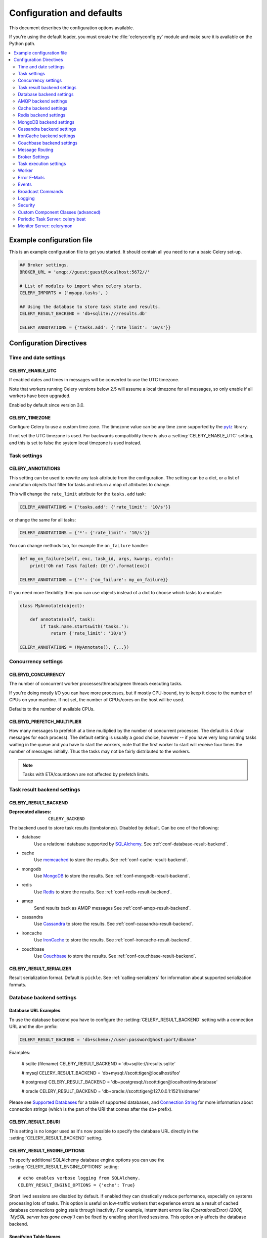 .. _configuration:

============================
 Configuration and defaults
============================

This document describes the configuration options available.

If you're using the default loader, you must create the :file:`celeryconfig.py`
module and make sure it is available on the Python path.

.. contents::
    :local:
    :depth: 2

.. _conf-example:

Example configuration file
==========================

This is an example configuration file to get you started.
It should contain all you need to run a basic Celery set-up.

.. code-block:: python

    ## Broker settings.
    BROKER_URL = 'amqp://guest:guest@localhost:5672//'

    # List of modules to import when celery starts.
    CELERY_IMPORTS = ('myapp.tasks', )

    ## Using the database to store task state and results.
    CELERY_RESULT_BACKEND = 'db+sqlite:///results.db'

    CELERY_ANNOTATIONS = {'tasks.add': {'rate_limit': '10/s'}}


Configuration Directives
========================

.. _conf-datetime:

Time and date settings
----------------------

.. setting:: CELERY_ENABLE_UTC

CELERY_ENABLE_UTC
~~~~~~~~~~~~~~~~~

.. versionadded:: 2.5

If enabled dates and times in messages will be converted to use
the UTC timezone.

Note that workers running Celery versions below 2.5 will assume a local
timezone for all messages, so only enable if all workers have been
upgraded.

Enabled by default since version 3.0.

.. setting:: CELERY_TIMEZONE

CELERY_TIMEZONE
~~~~~~~~~~~~~~~

Configure Celery to use a custom time zone.
The timezone value can be any time zone supported by the `pytz`_
library.

If not set the UTC timezone is used.  For backwards compatibility
there is also a :setting:`CELERY_ENABLE_UTC` setting, and this is set
to false the system local timezone is used instead.

.. _`pytz`: http://pypi.python.org/pypi/pytz/



.. _conf-tasks:

Task settings
-------------

.. setting:: CELERY_ANNOTATIONS

CELERY_ANNOTATIONS
~~~~~~~~~~~~~~~~~~

This setting can be used to rewrite any task attribute from the
configuration.  The setting can be a dict, or a list of annotation
objects that filter for tasks and return a map of attributes
to change.


This will change the ``rate_limit`` attribute for the ``tasks.add``
task:

.. code-block:: python

    CELERY_ANNOTATIONS = {'tasks.add': {'rate_limit': '10/s'}}

or change the same for all tasks:

.. code-block:: python

    CELERY_ANNOTATIONS = {'*': {'rate_limit': '10/s'}}


You can change methods too, for example the ``on_failure`` handler:

.. code-block:: python

    def my_on_failure(self, exc, task_id, args, kwargs, einfo):
        print('Oh no! Task failed: {0!r}'.format(exc))

    CELERY_ANNOTATIONS = {'*': {'on_failure': my_on_failure}}


If you need more flexibility then you can use objects
instead of a dict to choose which tasks to annotate:

.. code-block:: python

    class MyAnnotate(object):

        def annotate(self, task):
            if task.name.startswith('tasks.'):
                return {'rate_limit': '10/s'}

    CELERY_ANNOTATIONS = (MyAnnotate(), {...})



.. _conf-concurrency:

Concurrency settings
--------------------

.. setting:: CELERYD_CONCURRENCY

CELERYD_CONCURRENCY
~~~~~~~~~~~~~~~~~~~

The number of concurrent worker processes/threads/green threads executing
tasks.

If you're doing mostly I/O you can have more processes,
but if mostly CPU-bound, try to keep it close to the
number of CPUs on your machine. If not set, the number of CPUs/cores
on the host will be used.

Defaults to the number of available CPUs.

.. setting:: CELERYD_PREFETCH_MULTIPLIER

CELERYD_PREFETCH_MULTIPLIER
~~~~~~~~~~~~~~~~~~~~~~~~~~~

How many messages to prefetch at a time multiplied by the number of
concurrent processes.  The default is 4 (four messages for each
process).  The default setting is usually a good choice, however -- if you
have very long running tasks waiting in the queue and you have to start the
workers, note that the first worker to start will receive four times the
number of messages initially.  Thus the tasks may not be fairly distributed
to the workers.

.. note::

    Tasks with ETA/countdown are not affected by prefetch limits.

.. _conf-result-backend:

Task result backend settings
----------------------------

.. setting:: CELERY_RESULT_BACKEND

CELERY_RESULT_BACKEND
~~~~~~~~~~~~~~~~~~~~~
:Deprecated aliases: ``CELERY_BACKEND``

The backend used to store task results (tombstones).
Disabled by default.
Can be one of the following:

* database
    Use a relational database supported by `SQLAlchemy`_.
    See :ref:`conf-database-result-backend`.

* cache
    Use `memcached`_ to store the results.
    See :ref:`conf-cache-result-backend`.

* mongodb
    Use `MongoDB`_ to store the results.
    See :ref:`conf-mongodb-result-backend`.

* redis
    Use `Redis`_ to store the results.
    See :ref:`conf-redis-result-backend`.

* amqp
    Send results back as AMQP messages
    See :ref:`conf-amqp-result-backend`.

* cassandra
    Use `Cassandra`_ to store the results.
    See :ref:`conf-cassandra-result-backend`.

* ironcache
    Use `IronCache`_ to store the results.
    See :ref:`conf-ironcache-result-backend`.

* couchbase
    Use `Couchbase`_ to store the results.
    See :ref:`conf-couchbase-result-backend`.

.. warning:

    While the AMQP result backend is very efficient, you must make sure
    you only receive the same result once.  See :doc:`userguide/calling`).

.. _`SQLAlchemy`: http://sqlalchemy.org
.. _`memcached`: http://memcached.org
.. _`MongoDB`: http://mongodb.org
.. _`Redis`: http://redis.io
.. _`Cassandra`: http://cassandra.apache.org/
.. _`IronCache`: http://www.iron.io/cache
.. _`Couchbase`: http://www.couchbase.com/


.. setting:: CELERY_RESULT_SERIALIZER

CELERY_RESULT_SERIALIZER
~~~~~~~~~~~~~~~~~~~~~~~~

Result serialization format.  Default is ``pickle``. See
:ref:`calling-serializers` for information about supported
serialization formats.

.. _conf-database-result-backend:

Database backend settings
-------------------------

Database URL Examples
~~~~~~~~~~~~~~~~~~~~~

To use the database backend you have to configure the
:setting:`CELERY_RESULT_BACKEND` setting with a connection URL and the ``db+``
prefix:

.. code-block:: python

    CELERY_RESULT_BACKEND = 'db+scheme://user:password@host:port/dbname'

Examples:

    # sqlite (filename)
    CELERY_RESULT_BACKEND = 'db+sqlite:///results.sqlite'

    # mysql
    CELERY_RESULT_BACKEND = 'db+mysql://scott:tiger@localhost/foo'

    # postgresql
    CELERY_RESULT_BACKEND = 'db+postgresql://scott:tiger@localhost/mydatabase'

    # oracle
    CELERY_RESULT_BACKEND = 'db+oracle://scott:tiger@127.0.0.1:1521/sidname'

.. code-block:: python

Please see `Supported Databases`_ for a table of supported databases,
and `Connection String`_ for more information about connection
strings (which is the part of the URI that comes after the ``db+`` prefix).

.. _`Supported Databases`:
    http://www.sqlalchemy.org/docs/core/engines.html#supported-databases

.. _`Connection String`:
    http://www.sqlalchemy.org/docs/core/engines.html#database-urls

.. setting:: CELERY_RESULT_DBURI

CELERY_RESULT_DBURI
~~~~~~~~~~~~~~~~~~~

This setting is no longer used as it's now possible to specify
the database URL directly in the :setting:`CELERY_RESULT_BACKEND` setting.

.. setting:: CELERY_RESULT_ENGINE_OPTIONS

CELERY_RESULT_ENGINE_OPTIONS
~~~~~~~~~~~~~~~~~~~~~~~~~~~~

To specify additional SQLAlchemy database engine options you can use
the :setting:`CELERY_RESULT_ENGINE_OPTIONS` setting::

    # echo enables verbose logging from SQLAlchemy.
    CELERY_RESULT_ENGINE_OPTIONS = {'echo': True}


.. setting:: CELERY_RESULT_DB_SHORT_LIVED_SESSIONS
    CELERY_RESULT_DB_SHORT_LIVED_SESSIONS = True

Short lived sessions are disabled by default.  If enabled they can drastically reduce
performance, especially on systems processing lots of tasks.  This option is useful
on low-traffic workers that experience errors as a result of cached database connections
going stale through inactivity.  For example, intermittent errors like
`(OperationalError) (2006, 'MySQL server has gone away')` can be fixed by enabling
short lived sessions.  This option only affects the database backend.

Specifying Table Names
~~~~~~~~~~~~~~~~~~~~~~

.. setting:: CELERY_RESULT_DB_TABLENAMES

When SQLAlchemy is configured as the result backend, Celery automatically
creates two tables to store result metadata for tasks.  This setting allows
you to customize the table names:

.. code-block:: python

    # use custom table names for the database result backend.
    CELERY_RESULT_DB_TABLENAMES = {
        'task': 'myapp_taskmeta',
        'group': 'myapp_groupmeta',
    }

.. _conf-amqp-result-backend:

AMQP backend settings
---------------------

.. note::

    The AMQP backend requires RabbitMQ 1.1.0 or higher to automatically
    expire results.  If you are running an older version of RabbitmQ
    you should disable result expiration like this:

        CELERY_TASK_RESULT_EXPIRES = None

.. setting:: CELERY_RESULT_EXCHANGE

CELERY_RESULT_EXCHANGE
~~~~~~~~~~~~~~~~~~~~~~

Name of the exchange to publish results in.  Default is `celeryresults`.

.. setting:: CELERY_RESULT_EXCHANGE_TYPE

CELERY_RESULT_EXCHANGE_TYPE
~~~~~~~~~~~~~~~~~~~~~~~~~~~

The exchange type of the result exchange.  Default is to use a `direct`
exchange.

.. setting:: CELERY_RESULT_PERSISTENT

CELERY_RESULT_PERSISTENT
~~~~~~~~~~~~~~~~~~~~~~~~

If set to :const:`True`, result messages will be persistent.  This means the
messages will not be lost after a broker restart.  The default is for the
results to be transient.

Example configuration
~~~~~~~~~~~~~~~~~~~~~

.. code-block:: python

    CELERY_RESULT_BACKEND = 'amqp'
    CELERY_TASK_RESULT_EXPIRES = 18000  # 5 hours.

.. _conf-cache-result-backend:

Cache backend settings
----------------------

.. note::

    The cache backend supports the `pylibmc`_ and `python-memcached`
    libraries.  The latter is used only if `pylibmc`_ is not installed.

Using a single memcached server:

.. code-block:: python

    CELERY_RESULT_BACKEND = 'cache+memcached://127.0.0.1:11211/'

Using multiple memcached servers:

.. code-block:: python

    CELERY_RESULT_BACKEND = """
        cache+memcached://172.19.26.240:11211;172.19.26.242:11211/
    """.strip()

.. setting:: CELERY_CACHE_BACKEND_OPTIONS

The "memory" backend stores the cache in memory only:

    CELERY_CACHE_BACKEND = 'memory'

CELERY_CACHE_BACKEND_OPTIONS
~~~~~~~~~~~~~~~~~~~~~~~~~~~~

You can set pylibmc options using the :setting:`CELERY_CACHE_BACKEND_OPTIONS`
setting:

.. code-block:: python

    CELERY_CACHE_BACKEND_OPTIONS = {'binary': True,
                                    'behaviors': {'tcp_nodelay': True}}

.. _`pylibmc`: http://sendapatch.se/projects/pylibmc/

.. setting:: CELERY_CACHE_BACKEND

CELERY_CACHE_BACKEND
~~~~~~~~~~~~~~~~~~~~

This setting is no longer used as it's now possible to specify
the cache backend directly in the :setting:`CELERY_RESULT_BACKEND` setting.

.. _conf-redis-result-backend:

Redis backend settings
----------------------

Configuring the backend URL
~~~~~~~~~~~~~~~~~~~~~~~~~~~

.. note::

    The Redis backend requires the :mod:`redis` library:
    http://pypi.python.org/pypi/redis/

    To install the redis package use `pip` or `easy_install`:

    .. code-block:: bash

        $ pip install redis

This backend requires the :setting:`CELERY_RESULT_BACKEND`
setting to be set to a Redis URL::

    CELERY_RESULT_BACKEND = 'redis://:password@host:port/db'

For example::

    CELERY_RESULT_BACKEND = 'redis://localhost/0'

which is the same as::

    CELERY_RESULT_BACKEND = 'redis://'

The fields of the URL is defined as folows:

- *host*

Host name or IP address of the Redis server. e.g. `localhost`.

- *port*

Port to the Redis server. Default is 6379.

- *db*

Database number to use. Default is 0.
The db can include an optional leading slash.

- *password*

Password used to connect to the database.

.. setting:: CELERY_REDIS_MAX_CONNECTIONS

CELERY_REDIS_MAX_CONNECTIONS
~~~~~~~~~~~~~~~~~~~~~~~~~~~~

Maximum number of connections available in the Redis connection
pool used for sending and retrieving results.

.. _conf-mongodb-result-backend:

MongoDB backend settings
------------------------

.. note::

    The MongoDB backend requires the :mod:`pymongo` library:
    http://github.com/mongodb/mongo-python-driver/tree/master

.. setting:: CELERY_MONGODB_BACKEND_SETTINGS

CELERY_MONGODB_BACKEND_SETTINGS
~~~~~~~~~~~~~~~~~~~~~~~~~~~~~~~

This is a dict supporting the following keys:

* database
    The database name to connect to. Defaults to ``celery``.

* taskmeta_collection
    The collection name to store task meta data.
    Defaults to ``celery_taskmeta``.

* max_pool_size
    Passed as max_pool_size to PyMongo's Connection or MongoClient
    constructor. It is the maximum number of TCP connections to keep
    open to MongoDB at a given time. If there are more open connections
    than max_pool_size, sockets will be closed when they are released.
    Defaults to 10.

* options

    Additional keyword arguments to pass to the mongodb connection
    constructor.  See the :mod:`pymongo` docs to see a list of arguments
    supported.

.. _example-mongodb-result-config:

Example configuration
~~~~~~~~~~~~~~~~~~~~~

.. code-block:: python

    CELERY_RESULT_BACKEND = 'mongodb://192.168.1.100:30000/'
    CELERY_MONGODB_BACKEND_SETTINGS = {
        'database': 'mydb',
        'taskmeta_collection': 'my_taskmeta_collection',
    }

.. _conf-cassandra-result-backend:

Cassandra backend settings
--------------------------

.. note::

    The Cassandra backend requires the :mod:`pycassa` library:
    http://pypi.python.org/pypi/pycassa/

    To install the pycassa package use `pip` or `easy_install`:

    .. code-block:: bash

        $ pip install pycassa

This backend requires the following configuration directives to be set.

.. setting:: CASSANDRA_SERVERS

CASSANDRA_SERVERS
~~~~~~~~~~~~~~~~~

List of ``host:port`` Cassandra servers. e.g.::

    CASSANDRA_SERVERS = ['localhost:9160']

.. setting:: CASSANDRA_KEYSPACE

CASSANDRA_KEYSPACE
~~~~~~~~~~~~~~~~~~

The keyspace in which to store the results. e.g.::

    CASSANDRA_KEYSPACE = 'tasks_keyspace'

.. setting:: CASSANDRA_COLUMN_FAMILY

CASSANDRA_COLUMN_FAMILY
~~~~~~~~~~~~~~~~~~~~~~~

The column family in which to store the results. e.g.::

    CASSANDRA_COLUMN_FAMILY = 'tasks'

.. setting:: CASSANDRA_READ_CONSISTENCY

CASSANDRA_READ_CONSISTENCY
~~~~~~~~~~~~~~~~~~~~~~~~~~

The read consistency used. Values can be ``ONE``, ``QUORUM`` or ``ALL``.

.. setting:: CASSANDRA_WRITE_CONSISTENCY

CASSANDRA_WRITE_CONSISTENCY
~~~~~~~~~~~~~~~~~~~~~~~~~~~

The write consistency used. Values can be ``ONE``, ``QUORUM`` or ``ALL``.

.. setting:: CASSANDRA_DETAILED_MODE

CASSANDRA_DETAILED_MODE
~~~~~~~~~~~~~~~~~~~~~~~

Enable or disable detailed mode. Default is :const:`False`.
This mode allows to use the power of Cassandra wide columns to
store all states for a task as a wide column, instead of only the last one.

To use this mode, you need to configure your ColumnFamily to
use the ``TimeUUID`` type as a comparator::

    create column family task_results with comparator = TimeUUIDType;

CASSANDRA_OPTIONS
~~~~~~~~~~~~~~~~~~~~~~~~~~~

Options to be passed to the `pycassa connection pool`_ (optional).

.. _`pycassa connection pool`: http://pycassa.github.com/pycassa/api/pycassa/pool.html

Example configuration
~~~~~~~~~~~~~~~~~~~~~

.. code-block:: python

    CASSANDRA_SERVERS = ['localhost:9160']
    CASSANDRA_KEYSPACE = 'celery'
    CASSANDRA_COLUMN_FAMILY = 'task_results'
    CASSANDRA_READ_CONSISTENCY = 'ONE'
    CASSANDRA_WRITE_CONSISTENCY = 'ONE'
    CASSANDRA_DETAILED_MODE = True
    CASSANDRA_OPTIONS = {
        'timeout': 300,
        'max_retries': 10
    }


.. _conf-ironcache-result-backend:

IronCache backend settings
--------------------------

.. note::

    The IronCache backend requires the :mod:`iron_celery` library:
    http://pypi.python.org/pypi/iron_celery

    To install the iron_celery package use `pip` or `easy_install`:

    .. code-block:: bash

        $ pip install iron_celery

IronCache is configured via the URL provided in :setting:`CELERY_RESULT_BACKEND`, for example::

    CELERY_RESULT_BACKEND = 'ironcache://project_id:token@'

Or to change the cache name::

    ironcache:://project_id:token@/awesomecache

For more information, see: https://github.com/iron-io/iron_celery


.. _conf-couchbase-result-backend:

Couchbase backend settings
--------------------------

.. note::

    The Couchbase backend requires the :mod:`couchbase` library:
    https://pypi.python.org/pypi/couchbase

    To install the couchbase package use `pip` or `easy_install`:

    .. code-block:: bash

        $ pip install couchbase

This backend can be configured via the :setting:`CELERY_RESULT_BACKEND`
set to a couchbase URL::

    CELERY_RESULT_BACKEND = 'couchbase://username:password@host:port/bucket'


.. setting:: CELERY_COUCHBASE_BACKEND_SETTINGS

CELERY_COUCHBASE_BACKEND_SETTINGS
~~~~~~~~~~~~~~~~~~~~~~~~~~~~~~~~~

This is a dict supporting the following keys:

* host
    Host name of the Couchbase server. Defaults to ``localhost``.

* port
    The port the Couchbase server is listening to. Defaults to ``8091``.

* bucket
    The default bucket the Couchbase server is writing to.
    Defaults to ``default``.

* username
    User name to authenticate to the Couchbase server as (optional).

* password
    Password to authenticate to the Couchbase server (optional).


.. _conf-messaging:

Message Routing
---------------

.. _conf-messaging-routing:

.. setting:: CELERY_QUEUES

CELERY_QUEUES
~~~~~~~~~~~~~

The mapping of queues the worker consumes from.  This is a dictionary
of queue name/options.  See :ref:`guide-routing` for more information.

The default is a queue/exchange/binding key of ``celery``, with
exchange type ``direct``.

You don't have to care about this unless you want custom routing facilities.

.. setting:: CELERY_ROUTES

CELERY_ROUTES
~~~~~~~~~~~~~

A list of routers, or a single router used to route tasks to queues.
When deciding the final destination of a task the routers are consulted
in order.  See :ref:`routers` for more information.

.. setting:: CELERY_QUEUE_HA_POLICY

CELERY_QUEUE_HA_POLICY
~~~~~~~~~~~~~~~~~~~~~~
:brokers: RabbitMQ

This will set the default HA policy for a queue, and the value
can either be a string (usually ``all``):

.. code-block:: python

    CELERY_QUEUE_HA_POLICY = 'all'

Using 'all' will replicate the queue to all current nodes,
Or you can give it a list of nodes to replicate to:

.. code-block:: python

    CELERY_QUEUE_HA_POLICY = ['rabbit@host1', 'rabbit@host2']


Using a list will implicitly set ``x-ha-policy`` to 'nodes' and
``x-ha-policy-params`` to the given list of nodes.

See http://www.rabbitmq.com/ha.html for more information.

.. setting:: CELERY_WORKER_DIRECT

CELERY_WORKER_DIRECT
~~~~~~~~~~~~~~~~~~~~

This option enables so that every worker has a dedicated queue,
so that tasks can be routed to specific workers.

The queue name for each worker is automatically generated based on
the worker hostname and a ``.dq`` suffix, using the ``C.dq`` exchange.

For example the queue name for the worker with node name ``w1@example.com``
becomes::

    w1@example.com.dq

Then you can route the task to the task by specifying the hostname
as the routing key and the ``C.dq`` exchange::

    CELERY_ROUTES = {
        'tasks.add': {'exchange': 'C.dq', 'routing_key': 'w1@example.com'}
    }

.. setting:: CELERY_CREATE_MISSING_QUEUES

CELERY_CREATE_MISSING_QUEUES
~~~~~~~~~~~~~~~~~~~~~~~~~~~~

If enabled (default), any queues specified that are not defined in
:setting:`CELERY_QUEUES` will be automatically created. See
:ref:`routing-automatic`.

.. setting:: CELERY_DEFAULT_QUEUE

CELERY_DEFAULT_QUEUE
~~~~~~~~~~~~~~~~~~~~

The name of the default queue used by `.apply_async` if the message has
no route or no custom queue has been specified.


This queue must be listed in :setting:`CELERY_QUEUES`.
If :setting:`CELERY_QUEUES` is not specified then it is automatically
created containing one queue entry, where this name is used as the name of
that queue.

The default is: `celery`.

.. seealso::

    :ref:`routing-changing-default-queue`

.. setting:: CELERY_DEFAULT_EXCHANGE

CELERY_DEFAULT_EXCHANGE
~~~~~~~~~~~~~~~~~~~~~~~

Name of the default exchange to use when no custom exchange is
specified for a key in the :setting:`CELERY_QUEUES` setting.

The default is: `celery`.

.. setting:: CELERY_DEFAULT_EXCHANGE_TYPE

CELERY_DEFAULT_EXCHANGE_TYPE
~~~~~~~~~~~~~~~~~~~~~~~~~~~~

Default exchange type used when no custom exchange type is specified
for a key in the :setting:`CELERY_QUEUES` setting.
The default is: `direct`.

.. setting:: CELERY_DEFAULT_ROUTING_KEY

CELERY_DEFAULT_ROUTING_KEY
~~~~~~~~~~~~~~~~~~~~~~~~~~

The default routing key used when no custom routing key
is specified for a key in the :setting:`CELERY_QUEUES` setting.

The default is: `celery`.

.. setting:: CELERY_DEFAULT_DELIVERY_MODE

CELERY_DEFAULT_DELIVERY_MODE
~~~~~~~~~~~~~~~~~~~~~~~~~~~~

Can be `transient` or `persistent`.  The default is to send
persistent messages.

.. _conf-broker-settings:

Broker Settings
---------------

.. setting:: CELERY_ACCEPT_CONTENT

CELERY_ACCEPT_CONTENT
~~~~~~~~~~~~~~~~~~~~~

A whitelist of content-types/serializers to allow.

If a message is received that is not in this list then
the message will be discarded with an error.

By default any content type is enabled (including pickle and yaml)
so make sure untrusted parties do not have access to your broker.
See :ref:`guide-security` for more.

Example::

    # using serializer name
    CELERY_ACCEPT_CONTENT = ['json']

    # or the actual content-type (MIME)
    CELERY_ACCEPT_CONTENT = ['application/json']

.. setting:: BROKER_TRANSPORT

BROKER_TRANSPORT
~~~~~~~~~~~~~~~~
:Aliases: ``BROKER_BACKEND``
:Deprecated aliases: ``CARROT_BACKEND``

.. setting:: BROKER_URL

BROKER_URL
~~~~~~~~~~

Default broker URL.  This must be an URL in the form of::

    transport://userid:password@hostname:port/virtual_host

Only the scheme part (``transport://``) is required, the rest
is optional, and defaults to the specific transports default values.

The transport part is the broker implementation to use, and the
default is ``amqp``, which uses ``librabbitmq`` by default or falls back to
``pyamqp`` if that is not installed.  Also there are many other choices including
``redis``, ``beanstalk``, ``sqlalchemy``, ``django``, ``mongodb``,
``couchdb``.
It can also be a fully qualified path to your own transport implementation.

See :ref:`kombu:connection-urls` in the Kombu documentation for more
information.

.. setting:: BROKER_HEARTBEAT

BROKER_HEARTBEAT
~~~~~~~~~~~~~~~~
:transports supported: ``pyamqp``

It's not always possible to detect connection loss in a timely
manner using TCP/IP alone, so AMQP defines something called heartbeats
that's is used both by the client and the broker to detect if
a connection was closed.

Hartbeats are disabled by default.

If the heartbeat value is 10 seconds, then
the heartbeat will be monitored at the interval specified
by the :setting:`BROKER_HEARTBEAT_CHECKRATE` setting, which by default is
double the rate of the heartbeat value
(so for the default 10 seconds, the heartbeat is checked every 5 seconds).

.. setting:: BROKER_HEARTBEAT_CHECKRATE

BROKER_HEARTBEAT_CHECKRATE
~~~~~~~~~~~~~~~~~~~~~~~~~~
:transports supported: ``pyamqp``

At intervals the worker will monitor that the broker has not missed
too many heartbeats.  The rate at which this is checked is calculated
by dividing the :setting:`BROKER_HEARTBEAT` value with this value,
so if the heartbeat is 10.0 and the rate is the default 2.0, the check
will be performed every 5 seconds (twice the heartbeat sending rate).

.. setting:: BROKER_USE_SSL

BROKER_USE_SSL
~~~~~~~~~~~~~~

Use SSL to connect to the broker.  Off by default.  This may not be supported
by all transports.

.. setting:: BROKER_POOL_LIMIT

BROKER_POOL_LIMIT
~~~~~~~~~~~~~~~~~

.. versionadded:: 2.3

The maximum number of connections that can be open in the connection pool.

The pool is enabled by default since version 2.5, with a default limit of ten
connections.  This number can be tweaked depending on the number of
threads/greenthreads (eventlet/gevent) using a connection.  For example
running eventlet with 1000 greenlets that use a connection to the broker,
contention can arise and you should consider increasing the limit.

If set to :const:`None` or 0 the connection pool will be disabled and
connections will be established and closed for every use.

Default (since 2.5) is to use a pool of 10 connections.

.. setting:: BROKER_CONNECTION_TIMEOUT

BROKER_CONNECTION_TIMEOUT
~~~~~~~~~~~~~~~~~~~~~~~~~

The default timeout in seconds before we give up establishing a connection
to the AMQP server.  Default is 4 seconds.

.. setting:: BROKER_CONNECTION_RETRY

BROKER_CONNECTION_RETRY
~~~~~~~~~~~~~~~~~~~~~~~

Automatically try to re-establish the connection to the AMQP broker if lost.

The time between retries is increased for each retry, and is
not exhausted before :setting:`BROKER_CONNECTION_MAX_RETRIES` is
exceeded.

This behavior is on by default.

.. setting:: BROKER_CONNECTION_MAX_RETRIES

BROKER_CONNECTION_MAX_RETRIES
~~~~~~~~~~~~~~~~~~~~~~~~~~~~~

Maximum number of retries before we give up re-establishing a connection
to the AMQP broker.

If this is set to :const:`0` or :const:`None`, we will retry forever.

Default is 100 retries.

.. setting:: BROKER_LOGIN_METHOD

BROKER_LOGIN_METHOD
~~~~~~~~~~~~~~~~~~~

Set custom amqp login method, default is ``AMQPLAIN``.

.. setting:: BROKER_TRANSPORT_OPTIONS

BROKER_TRANSPORT_OPTIONS
~~~~~~~~~~~~~~~~~~~~~~~~

.. versionadded:: 2.2

A dict of additional options passed to the underlying transport.

See your transport user manual for supported options (if any).

Example setting the visibility timeout (supported by Redis and SQS
transports):

.. code-block:: python

    BROKER_TRANSPORT_OPTIONS = {'visibility_timeout': 18000}  # 5 hours

.. _conf-task-execution:

Task execution settings
-----------------------

.. setting:: CELERY_ALWAYS_EAGER

CELERY_ALWAYS_EAGER
~~~~~~~~~~~~~~~~~~~

If this is :const:`True`, all tasks will be executed locally by blocking until
the task returns.  ``apply_async()`` and ``Task.delay()`` will return
an :class:`~celery.result.EagerResult` instance, which emulates the API
and behavior of :class:`~celery.result.AsyncResult`, except the result
is already evaluated.

That is, tasks will be executed locally instead of being sent to
the queue.

.. setting:: CELERY_EAGER_PROPAGATES_EXCEPTIONS

CELERY_EAGER_PROPAGATES_EXCEPTIONS
~~~~~~~~~~~~~~~~~~~~~~~~~~~~~~~~~~

If this is :const:`True`, eagerly executed tasks (applied by `task.apply()`,
or when the :setting:`CELERY_ALWAYS_EAGER` setting is enabled), will
propagate exceptions.

It's the same as always running ``apply()`` with ``throw=True``.

.. setting:: CELERY_IGNORE_RESULT

CELERY_IGNORE_RESULT
~~~~~~~~~~~~~~~~~~~~

Whether to store the task return values or not (tombstones).
If you still want to store errors, just not successful return values,
you can set :setting:`CELERY_STORE_ERRORS_EVEN_IF_IGNORED`.

.. setting:: CELERY_MESSAGE_COMPRESSION

CELERY_MESSAGE_COMPRESSION
~~~~~~~~~~~~~~~~~~~~~~~~~~

Default compression used for task messages.
Can be ``gzip``, ``bzip2`` (if available), or any custom
compression schemes registered in the Kombu compression registry.

The default is to send uncompressed messages.

.. setting:: CELERY_TASK_RESULT_EXPIRES

CELERY_TASK_RESULT_EXPIRES
~~~~~~~~~~~~~~~~~~~~~~~~~~

Time (in seconds, or a :class:`~datetime.timedelta` object) for when after
stored task tombstones will be deleted.

A built-in periodic task will delete the results after this time
(:class:`celery.task.backend_cleanup`).

A value of :const:`None` or 0 means results will never expire (depending
on backend specifications).

Default is to expire after 1 day.

.. note::

    For the moment this only works with the amqp, database, cache, redis and MongoDB
    backends.

    When using the database or MongoDB backends, `celery beat` must be
    running for the results to be expired.

.. setting:: CELERY_MAX_CACHED_RESULTS

CELERY_MAX_CACHED_RESULTS
~~~~~~~~~~~~~~~~~~~~~~~~~

Result backends caches ready results used by the client.

This is the total number of results to cache before older results are evicted.
The default is 5000.

.. setting:: CELERY_CHORD_PROPAGATES

CELERY_CHORD_PROPAGATES
~~~~~~~~~~~~~~~~~~~~~~~

.. versionadded:: 3.0.14

This setting defines what happens when a task part of a chord raises an
exception:

- If propagate is True the chord callback will change state to FAILURE
  with the exception value set to a :exc:`~@ChordError`
  instance containing information about the error and the task that failed.

    This is the default behavior in Celery 3.1+

- If propagate is False the exception value will instead be forwarded
  to the chord callback.

    This was the default behavior before version 3.1.

.. setting:: CELERY_TRACK_STARTED

CELERY_TRACK_STARTED
~~~~~~~~~~~~~~~~~~~~

If :const:`True` the task will report its status as "started" when the
task is executed by a worker.  The default value is :const:`False` as
the normal behaviour is to not report that level of granularity.  Tasks
are either pending, finished, or waiting to be retried.  Having a "started"
state can be useful for when there are long running tasks and there is a
need to report which task is currently running.

.. setting:: CELERY_TASK_SERIALIZER

CELERY_TASK_SERIALIZER
~~~~~~~~~~~~~~~~~~~~~~

A string identifying the default serialization method to use.  Can be
`pickle` (default), `json`, `yaml`, `msgpack` or any custom serialization
methods that have been registered with :mod:`kombu.serialization.registry`.

.. seealso::

    :ref:`calling-serializers`.

.. setting:: CELERY_TASK_PUBLISH_RETRY

CELERY_TASK_PUBLISH_RETRY
~~~~~~~~~~~~~~~~~~~~~~~~~

.. versionadded:: 2.2

Decides if publishing task messages will be retried in the case
of connection loss or other connection errors.
See also :setting:`CELERY_TASK_PUBLISH_RETRY_POLICY`.

Enabled by default.

.. setting:: CELERY_TASK_PUBLISH_RETRY_POLICY

CELERY_TASK_PUBLISH_RETRY_POLICY
~~~~~~~~~~~~~~~~~~~~~~~~~~~~~~~~

.. versionadded:: 2.2

Defines the default policy when retrying publishing a task message in
the case of connection loss or other connection errors.

See :ref:`calling-retry` for more information.

.. setting:: CELERY_DEFAULT_RATE_LIMIT

CELERY_DEFAULT_RATE_LIMIT
~~~~~~~~~~~~~~~~~~~~~~~~~

The global default rate limit for tasks.

This value is used for tasks that does not have a custom rate limit
The default is no rate limit.

.. setting:: CELERY_DISABLE_RATE_LIMITS

CELERY_DISABLE_RATE_LIMITS
~~~~~~~~~~~~~~~~~~~~~~~~~~

Disable all rate limits, even if tasks has explicit rate limits set.

.. setting:: CELERY_ACKS_LATE

CELERY_ACKS_LATE
~~~~~~~~~~~~~~~~

Late ack means the task messages will be acknowledged **after** the task
has been executed, not *just before*, which is the default behavior.

.. seealso::

    FAQ: :ref:`faq-acks_late-vs-retry`.

.. _conf-worker:

Worker
------

.. setting:: CELERY_IMPORTS

CELERY_IMPORTS
~~~~~~~~~~~~~~

A sequence of modules to import when the worker starts.

This is used to specify the task modules to import, but also
to import signal handlers and additional remote control commands, etc.

The modules will be imported in the original order.

.. setting:: CELERY_INCLUDE

CELERY_INCLUDE
~~~~~~~~~~~~~~

Exact same semantics as :setting:`CELERY_IMPORTS`, but can be used as a means
to have different import categories.

The modules in this setting are imported after the modules in
:setting:`CELERY_IMPORTS`.

.. setting:: CELERYD_FORCE_EXECV

CELERYD_FORCE_EXECV
~~~~~~~~~~~~~~~~~~~

On Unix the prefork pool will fork, so that child processes
start with the same memory as the parent process.

This can cause problems as there is a known deadlock condition
with pthread locking primitives when `fork()` is combined with threads.

You should enable this setting if you are experiencing hangs (deadlocks),
especially in combination with time limits or having a max tasks per child limit.

This option will be enabled by default in a later version.

This is not a problem on Windows, as it does not have `fork()`.

.. setting:: CELERYD_WORKER_LOST_WAIT

CELERYD_WORKER_LOST_WAIT
~~~~~~~~~~~~~~~~~~~~~~~~

In some cases a worker may be killed without proper cleanup,
and the worker may have published a result before terminating.
This value specifies how long we wait for any missing results before
raising a :exc:`@WorkerLostError` exception.

Default is 10.0

.. setting:: CELERYD_MAX_TASKS_PER_CHILD

CELERYD_MAX_TASKS_PER_CHILD
~~~~~~~~~~~~~~~~~~~~~~~~~~~

Maximum number of tasks a pool worker process can execute before
it's replaced with a new one.  Default is no limit.

.. setting:: CELERYD_TASK_TIME_LIMIT

CELERYD_TASK_TIME_LIMIT
~~~~~~~~~~~~~~~~~~~~~~~

Task hard time limit in seconds.  The worker processing the task will
be killed and replaced with a new one when this is exceeded.

.. setting:: CELERYD_TASK_SOFT_TIME_LIMIT

CELERYD_TASK_SOFT_TIME_LIMIT
~~~~~~~~~~~~~~~~~~~~~~~~~~~~

Task soft time limit in seconds.

The :exc:`~@SoftTimeLimitExceeded` exception will be
raised when this is exceeded.  The task can catch this to
e.g. clean up before the hard time limit comes.

Example:

.. code-block:: python

    from celery.exceptions import SoftTimeLimitExceeded

    @celery.task
    def mytask():
        try:
            return do_work()
        except SoftTimeLimitExceeded:
            cleanup_in_a_hurry()

.. setting:: CELERY_STORE_ERRORS_EVEN_IF_IGNORED

CELERY_STORE_ERRORS_EVEN_IF_IGNORED
~~~~~~~~~~~~~~~~~~~~~~~~~~~~~~~~~~~

If set, the worker stores all task errors in the result store even if
:attr:`Task.ignore_result <celery.task.base.Task.ignore_result>` is on.

.. setting:: CELERYD_STATE_DB

CELERYD_STATE_DB
~~~~~~~~~~~~~~~~

Name of the file used to stores persistent worker state (like revoked tasks).
Can be a relative or absolute path, but be aware that the suffix `.db`
may be appended to the file name (depending on Python version).

Can also be set via the :option:`--statedb` argument to
:mod:`~celery.bin.worker`.

Not enabled by default.

.. setting:: CELERYD_TIMER_PRECISION

CELERYD_TIMER_PRECISION
~~~~~~~~~~~~~~~~~~~~~~~

Set the maximum time in seconds that the ETA scheduler can sleep between
rechecking the schedule.  Default is 1 second.

Setting this value to 1 second means the schedulers precision will
be 1 second. If you need near millisecond precision you can set this to 0.1.

.. setting:: CELERY_ENABLE_REMOTE_CONTROL

CELERY_ENABLE_REMOTE_CONTROL
~~~~~~~~~~~~~~~~~~~~~~~~~~~~

Specify if remote control of the workers is enabled.

Default is :const:`True`.


.. _conf-error-mails:

Error E-Mails
-------------

.. setting:: CELERY_SEND_TASK_ERROR_EMAILS

CELERY_SEND_TASK_ERROR_EMAILS
~~~~~~~~~~~~~~~~~~~~~~~~~~~~~

The default value for the `Task.send_error_emails` attribute, which if
set to :const:`True` means errors occurring during task execution will be
sent to :setting:`ADMINS` by email.

Disabled by default.

.. setting:: ADMINS

ADMINS
~~~~~~

List of `(name, email_address)` tuples for the administrators that should
receive error emails.

.. setting:: SERVER_EMAIL

SERVER_EMAIL
~~~~~~~~~~~~

The email address this worker sends emails from.
Default is celery@localhost.

.. setting:: EMAIL_HOST

EMAIL_HOST
~~~~~~~~~~

The mail server to use.  Default is ``localhost``.

.. setting:: EMAIL_HOST_USER

EMAIL_HOST_USER
~~~~~~~~~~~~~~~

User name (if required) to log on to the mail server with.

.. setting:: EMAIL_HOST_PASSWORD

EMAIL_HOST_PASSWORD
~~~~~~~~~~~~~~~~~~~

Password (if required) to log on to the mail server with.

.. setting:: EMAIL_PORT

EMAIL_PORT
~~~~~~~~~~

The port the mail server is listening on.  Default is `25`.


.. setting:: EMAIL_USE_SSL

EMAIL_USE_SSL
~~~~~~~~~~~~~

Use SSL when connecting to the SMTP server.  Disabled by default.

.. setting:: EMAIL_USE_TLS

EMAIL_USE_TLS
~~~~~~~~~~~~~

Use TLS when connecting to the SMTP server.  Disabled by default.

.. setting:: EMAIL_TIMEOUT

EMAIL_TIMEOUT
~~~~~~~~~~~~~

Timeout in seconds for when we give up trying to connect
to the SMTP server when sending emails.

The default is 2 seconds.

.. _conf-example-error-mail-config:

Example E-Mail configuration
~~~~~~~~~~~~~~~~~~~~~~~~~~~~

This configuration enables the sending of error emails to
george@vandelay.com and kramer@vandelay.com:

.. code-block:: python

    # Enables error emails.
    CELERY_SEND_TASK_ERROR_EMAILS = True

    # Name and email addresses of recipients
    ADMINS = (
        ('George Costanza', 'george@vandelay.com'),
        ('Cosmo Kramer', 'kosmo@vandelay.com'),
    )

    # Email address used as sender (From field).
    SERVER_EMAIL = 'no-reply@vandelay.com'

    # Mailserver configuration
    EMAIL_HOST = 'mail.vandelay.com'
    EMAIL_PORT = 25
    # EMAIL_HOST_USER = 'servers'
    # EMAIL_HOST_PASSWORD = 's3cr3t'

.. _conf-events:

Events
------

.. setting:: CELERY_SEND_EVENTS

CELERY_SEND_EVENTS
~~~~~~~~~~~~~~~~~~

Send events so the worker can be monitored by tools like `celerymon`.

.. setting:: CELERY_SEND_TASK_SENT_EVENT

CELERY_SEND_TASK_SENT_EVENT
~~~~~~~~~~~~~~~~~~~~~~~~~~~

.. versionadded:: 2.2

If enabled, a :event:`task-sent` event will be sent for every task so tasks can be
tracked before they are consumed by a worker.

Disabled by default.

.. setting:: CELERY_EVENT_QUEUE_TTL

CELERY_EVENT_QUEUE_TTL
~~~~~~~~~~~~~~~~~~~~~~
:transports supported: ``amqp``

Message expiry time in seconds (int/float) for when messages sent to a monitor clients
event queue is deleted (``x-message-ttl``)

For example, if this value is set to 10 then a message delivered to this queue
will be deleted after 10 seconds.

Disabled by default.

.. setting:: CELERY_EVENT_QUEUE_EXPIRES

CELERY_EVENT_QUEUE_EXPIRES
~~~~~~~~~~~~~~~~~~~~~~~~~~
:transports supported: ``amqp``


Expiry time in seconds (int/float) for when a monitor clients
event queue will be deleted (``x-expires``).

Default is never, relying on the queue autodelete setting.

.. setting:: CELERY_EVENT_SERIALIZER

CELERY_EVENT_SERIALIZER
~~~~~~~~~~~~~~~~~~~~~~~

Message serialization format used when sending event messages.
Default is ``json``. See :ref:`calling-serializers`.

.. _conf-broadcast:

Broadcast Commands
------------------

.. setting:: CELERY_BROADCAST_QUEUE

CELERY_BROADCAST_QUEUE
~~~~~~~~~~~~~~~~~~~~~~

Name prefix for the queue used when listening for broadcast messages.
The workers host name will be appended to the prefix to create the final
queue name.

Default is ``celeryctl``.

.. setting:: CELERY_BROADCAST_EXCHANGE

CELERY_BROADCAST_EXCHANGE
~~~~~~~~~~~~~~~~~~~~~~~~~

Name of the exchange used for broadcast messages.

Default is ``celeryctl``.

.. setting:: CELERY_BROADCAST_EXCHANGE_TYPE

CELERY_BROADCAST_EXCHANGE_TYPE
~~~~~~~~~~~~~~~~~~~~~~~~~~~~~~

Exchange type used for broadcast messages.  Default is ``fanout``.

.. _conf-logging:

Logging
-------

.. setting:: CELERYD_HIJACK_ROOT_LOGGER

CELERYD_HIJACK_ROOT_LOGGER
~~~~~~~~~~~~~~~~~~~~~~~~~~

.. versionadded:: 2.2

By default any previously configured handlers on the root logger will be
removed. If you want to customize your own logging handlers, then you
can disable this behavior by setting
`CELERYD_HIJACK_ROOT_LOGGER = False`.

.. note::

    Logging can also be customized by connecting to the
    :signal:`celery.signals.setup_logging` signal.

.. setting:: CELERYD_LOG_COLOR

CELERYD_LOG_COLOR
~~~~~~~~~~~~~~~~~

Enables/disables colors in logging output by the Celery apps.

By default colors are enabled if

    1) the app is logging to a real terminal, and not a file.
    2) the app is not running on Windows.

.. setting:: CELERYD_LOG_FORMAT

CELERYD_LOG_FORMAT
~~~~~~~~~~~~~~~~~~

The format to use for log messages.

Default is `[%(asctime)s: %(levelname)s/%(processName)s] %(message)s`

See the Python :mod:`logging` module for more information about log
formats.

.. setting:: CELERYD_TASK_LOG_FORMAT

CELERYD_TASK_LOG_FORMAT
~~~~~~~~~~~~~~~~~~~~~~~

The format to use for log messages logged in tasks.  Can be overridden using
the :option:`--loglevel` option to :mod:`~celery.bin.worker`.

Default is::

    [%(asctime)s: %(levelname)s/%(processName)s]
        [%(task_name)s(%(task_id)s)] %(message)s

See the Python :mod:`logging` module for more information about log
formats.

.. setting:: CELERY_REDIRECT_STDOUTS

CELERY_REDIRECT_STDOUTS
~~~~~~~~~~~~~~~~~~~~~~~

If enabled `stdout` and `stderr` will be redirected
to the current logger.

Enabled by default.
Used by :program:`celery worker` and :program:`celery beat`.

.. setting:: CELERY_REDIRECT_STDOUTS_LEVEL

CELERY_REDIRECT_STDOUTS_LEVEL
~~~~~~~~~~~~~~~~~~~~~~~~~~~~~

The log level output to `stdout` and `stderr` is logged as.
Can be one of :const:`DEBUG`, :const:`INFO`, :const:`WARNING`,
:const:`ERROR` or :const:`CRITICAL`.

Default is :const:`WARNING`.

.. setting:: CELERY_FORCE_BILLIARD_LOGGING

CELERY_FORCE_BILLIARD_LOGGING
~~~~~~~~~~~~~~~~~~~~~~~~~~~~~

.. versionadded:: 3.1

Celery uses :mod:`multiprocessing`'s fork called `billiard` as a pool
implementation. Python assumes we use :mod:`multiprocessing` when trying
to log `processName` though. By default this option forces Celery to modify
the logger class as early as possible in order to provide correct process
name in log messages. If you are going to use :mod:`multiprocessing` along
with Celery, you can disable this behavior by setting
`CELERY_FORCE_BILLIARD_LOGGING = False`.

Default is :const:`True`.

.. _conf-security:

Security
--------

.. setting:: CELERY_SECURITY_KEY

CELERY_SECURITY_KEY
~~~~~~~~~~~~~~~~~~~

.. versionadded:: 2.5

The relative or absolute path to a file containing the private key
used to sign messages when :ref:`message-signing` is used.

.. setting:: CELERY_SECURITY_CERTIFICATE

CELERY_SECURITY_CERTIFICATE
~~~~~~~~~~~~~~~~~~~~~~~~~~~

.. versionadded:: 2.5

The relative or absolute path to an X.509 certificate file
used to sign messages when :ref:`message-signing` is used.

.. setting:: CELERY_SECURITY_CERT_STORE

CELERY_SECURITY_CERT_STORE
~~~~~~~~~~~~~~~~~~~~~~~~~~

.. versionadded:: 2.5

The directory containing X.509 certificates used for
:ref:`message-signing`.  Can be a glob with wildcards,
(for example :file:`/etc/certs/*.pem`).

.. _conf-custom-components:

Custom Component Classes (advanced)
-----------------------------------

.. setting:: CELERYD_POOL

CELERYD_POOL
~~~~~~~~~~~~

Name of the pool class used by the worker.

.. admonition:: Eventlet/Gevent

    Never use this option to select the eventlet or gevent pool.
    You must use the `-P` option instead, otherwise the monkey patching
    will happen too late and things will break in strange and silent ways.

Default is ``celery.concurrency.prefork:TaskPool``.

.. setting:: CELERYD_POOL_RESTARTS

CELERYD_POOL_RESTARTS
~~~~~~~~~~~~~~~~~~~~~

If enabled the worker pool can be restarted using the
:control:`pool_restart` remote control command.

Disabled by default.

.. setting:: CELERYD_AUTOSCALER

CELERYD_AUTOSCALER
~~~~~~~~~~~~~~~~~~

.. versionadded:: 2.2

Name of the autoscaler class to use.

Default is ``celery.worker.autoscale:Autoscaler``.

.. setting:: CELERYD_AUTORELOADER

CELERYD_AUTORELOADER
~~~~~~~~~~~~~~~~~~~~

Name of the autoreloader class used by the worker to reload
Python modules and files that have changed.

Default is: ``celery.worker.autoreload:Autoreloader``.

.. setting:: CELERYD_CONSUMER

CELERYD_CONSUMER
~~~~~~~~~~~~~~~~

Name of the consumer class used by the worker.
Default is :class:`celery.worker.consumer.Consumer`

.. setting:: CELERYD_TIMER

CELERYD_TIMER
~~~~~~~~~~~~~~~~~~~~~

Name of the ETA scheduler class used by the worker.
Default is :class:`celery.utils.timer2.Timer`, or one overrided
by the pool implementation.

.. _conf-celerybeat:

Periodic Task Server: celery beat
---------------------------------

.. setting:: CELERYBEAT_SCHEDULE

CELERYBEAT_SCHEDULE
~~~~~~~~~~~~~~~~~~~

The periodic task schedule used by :mod:`~celery.bin.beat`.
See :ref:`beat-entries`.

.. setting:: CELERYBEAT_SCHEDULER

CELERYBEAT_SCHEDULER
~~~~~~~~~~~~~~~~~~~~

The default scheduler class.  Default is ``celery.beat:PersistentScheduler``.

Can also be set via the :option:`-S` argument to
:mod:`~celery.bin.beat`.

.. setting:: CELERYBEAT_SCHEDULE_FILENAME

CELERYBEAT_SCHEDULE_FILENAME
~~~~~~~~~~~~~~~~~~~~~~~~~~~~

Name of the file used by `PersistentScheduler` to store the last run times
of periodic tasks.  Can be a relative or absolute path, but be aware that the
suffix `.db` may be appended to the file name (depending on Python version).

Can also be set via the :option:`--schedule` argument to
:mod:`~celery.bin.beat`.

.. setting:: CELERYBEAT_MAX_LOOP_INTERVAL

CELERYBEAT_MAX_LOOP_INTERVAL
~~~~~~~~~~~~~~~~~~~~~~~~~~~~

The maximum number of seconds :mod:`~celery.bin.beat` can sleep
between checking the schedule.


The default for this value is scheduler specific.
For the default celery beat scheduler the value is 300 (5 minutes),
but for e.g. the django-celery database scheduler it is 5 seconds
because the schedule may be changed externally, and so it must take
changes to the schedule into account.

Also when running celery beat embedded (:option:`-B`) on Jython as a thread
the max interval is overridden and set to 1 so that it's possible
to shut down in a timely manner.


.. _conf-celerymon:

Monitor Server: celerymon
-------------------------


.. setting:: CELERYMON_LOG_FORMAT

CELERYMON_LOG_FORMAT
~~~~~~~~~~~~~~~~~~~~

The format to use for log messages.

Default is `[%(asctime)s: %(levelname)s/%(processName)s] %(message)s`

See the Python :mod:`logging` module for more information about log
formats.
